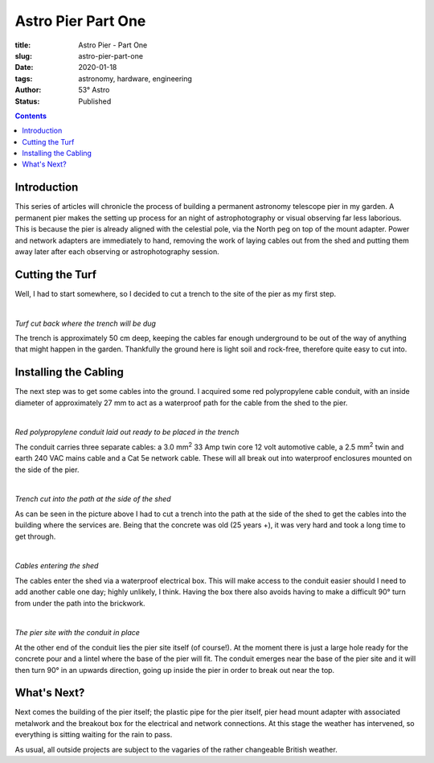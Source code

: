 Astro Pier Part One
-------------------

:title: Astro Pier - Part One
:slug: astro-pier-part-one
:date: 2020-01-18
:tags: astronomy, hardware, engineering
:author: 53° Astro
:status: Published

.. |nbsp| unicode:: 0xA0
  :trim:

.. contents::

Introduction
++++++++++++

.. PELICAN_BEGIN_SUMMARY

This series of articles will chronicle the process of building a permanent
astronomy telescope pier in my garden. A permanent pier makes the setting up
process for an night of astrophotography or visual observing far less laborious.
This is because the pier is already aligned with the celestial pole, via the
North peg on top of the mount adapter. Power and network adapters are
immediately to hand, removing the work of laying cables out from the shed and
putting them away later after each observing or astrophotography session.

.. PELICAN_END_SUMMARY

Cutting the Turf
++++++++++++++++

Well, I had to start somewhere, so I decided to cut a trench to the site of the
pier as my first step.

|nbsp|

.. image:: https://live.staticflickr.com/65535/49403546263_40e92ee9f0_z.jpg
   :width: 640
   :height: 293
   :scale: 100
   :alt: Turf cut back where the trench will be dug

*Turf cut back where the trench will be dug*
|nbsp|

The trench is approximately 50 cm deep, keeping the cables far enough
underground to be out of the way of anything that might happen in the garden.
Thankfully the ground here is light soil and rock-free, therefore quite easy
to cut into.

Installing the Cabling
++++++++++++++++++++++

The next step was to get some cables into the ground. I acquired some red
polypropylene cable conduit, with an inside diameter of approximately 27 mm to
act as a waterproof path for the cable from the shed to the pier.

|nbsp|

.. image:: https://live.staticflickr.com/65535/49403539333_d845f97f42_z.jpg
   :width: 640
   :height: 293
   :scale: 100
   :alt: Red polypropylene conduit laid out ready to be placed in the trench

*Red polypropylene conduit laid out ready to be placed in the trench*
|nbsp|

The conduit carries three separate cables: a 3.0 mm\ :sup:`2` 33 Amp twin core
12 volt automotive cable, a 2.5 mm\ :sup:`2` twin and earth 240 VAC mains cable
and a Cat 5e network cable. These will all break out into waterproof enclosures
mounted on the side of the pier.

|nbsp|

.. image:: https://live.staticflickr.com/65535/49404017901_aa3da51d3b_z.jpg
   :width: 640
   :height: 293
   :scale: 100
   :alt: Trench cut into the path at the side of the shed

*Trench cut into the path at the side of the shed*
|nbsp|

As can be seen in the picture above I had to cut a trench into the path at the
side of the shed to get the cables into the building where the services are.
Being that the concrete was old (25 years +), it was very hard and took a long
time to get through.

|nbsp|

.. image:: https://live.staticflickr.com/65535/49403535958_8f02c9773a_z.jpg
   :width: 640
   :height: 293
   :scale: 100
   :alt: Cables entering the shed

*Cables entering the shed*
|nbsp|

The cables enter the shed via a waterproof electrical box. This will make access
to the conduit easier should I need to add another cable one day; highly
unlikely, I think. Having the box there also avoids having to make a difficult
90° turn from under the path into the brickwork.

|nbsp|

.. image:: https://live.staticflickr.com/65535/49403524833_16f4df0db4_z.jpg
   :width: 640
   :height: 293
   :scale: 100
   :alt: The pier site with the cable in place

*The pier site with the conduit in place*
|nbsp|

At the other end of the conduit lies the pier site itself (of course!). At the
moment there is just a large hole ready for the concrete pour and a lintel where
the base of the pier will fit. The conduit emerges near the base of the pier
site and it will then turn 90° in an upwards direction, going up inside the pier
in order to break out near the top.

What's Next?
++++++++++++

Next comes the building of the pier itself; the plastic pipe for the pier
itself, pier head mount adapter with associated metalwork and the breakout box
for the electrical and network connections. At this stage the weather has
intervened, so everything is sitting waiting for the rain to pass.

As usual, all outside projects are subject to the vagaries of the rather
changeable British weather.
